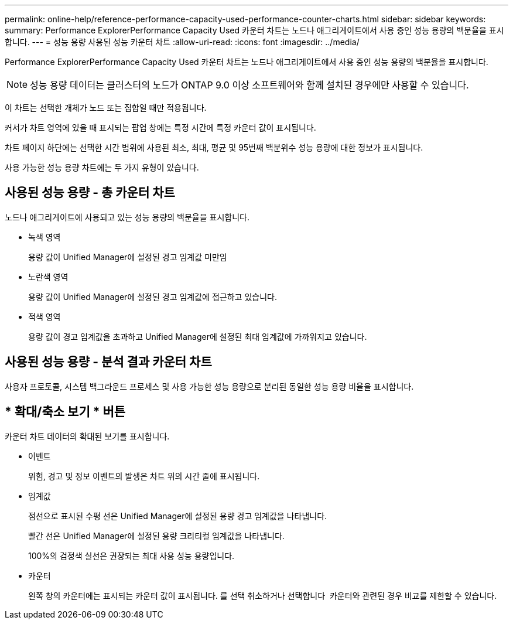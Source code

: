 ---
permalink: online-help/reference-performance-capacity-used-performance-counter-charts.html 
sidebar: sidebar 
keywords:  
summary: Performance ExplorerPerformance Capacity Used 카운터 차트는 노드나 애그리게이트에서 사용 중인 성능 용량의 백분율을 표시합니다. 
---
= 성능 용량 사용된 성능 카운터 차트
:allow-uri-read: 
:icons: font
:imagesdir: ../media/


[role="lead"]
Performance ExplorerPerformance Capacity Used 카운터 차트는 노드나 애그리게이트에서 사용 중인 성능 용량의 백분율을 표시합니다.

[NOTE]
====
성능 용량 데이터는 클러스터의 노드가 ONTAP 9.0 이상 소프트웨어와 함께 설치된 경우에만 사용할 수 있습니다.

====
이 차트는 선택한 개체가 노드 또는 집합일 때만 적용됩니다.

커서가 차트 영역에 있을 때 표시되는 팝업 창에는 특정 시간에 특정 카운터 값이 표시됩니다.

차트 페이지 하단에는 선택한 시간 범위에 사용된 최소, 최대, 평균 및 95번째 백분위수 성능 용량에 대한 정보가 표시됩니다.

사용 가능한 성능 용량 차트에는 두 가지 유형이 있습니다.



== 사용된 성능 용량 - 총 카운터 차트

노드나 애그리게이트에 사용되고 있는 성능 용량의 백분율을 표시합니다.

* 녹색 영역
+
용량 값이 Unified Manager에 설정된 경고 임계값 미만임

* 노란색 영역
+
용량 값이 Unified Manager에 설정된 경고 임계값에 접근하고 있습니다.

* 적색 영역
+
용량 값이 경고 임계값을 초과하고 Unified Manager에 설정된 최대 임계값에 가까워지고 있습니다.





== 사용된 성능 용량 - 분석 결과 카운터 차트

사용자 프로토콜, 시스템 백그라운드 프로세스 및 사용 가능한 성능 용량으로 분리된 동일한 성능 용량 비율을 표시합니다.



== * 확대/축소 보기 * 버튼

카운터 차트 데이터의 확대된 보기를 표시합니다.

* 이벤트
+
위험, 경고 및 정보 이벤트의 발생은 차트 위의 시간 줄에 표시됩니다.

* 임계값
+
점선으로 표시된 수평 선은 Unified Manager에 설정된 용량 경고 임계값을 나타냅니다.

+
빨간 선은 Unified Manager에 설정된 용량 크리티컬 임계값을 나타냅니다.

+
100%의 검정색 실선은 권장되는 최대 사용 성능 용량입니다.

* 카운터
+
왼쪽 창의 카운터에는 표시되는 카운터 값이 표시됩니다. 를 선택 취소하거나 선택합니다 image:../media/eye-icon.gif[""] 카운터와 관련된 경우 비교를 제한할 수 있습니다.


